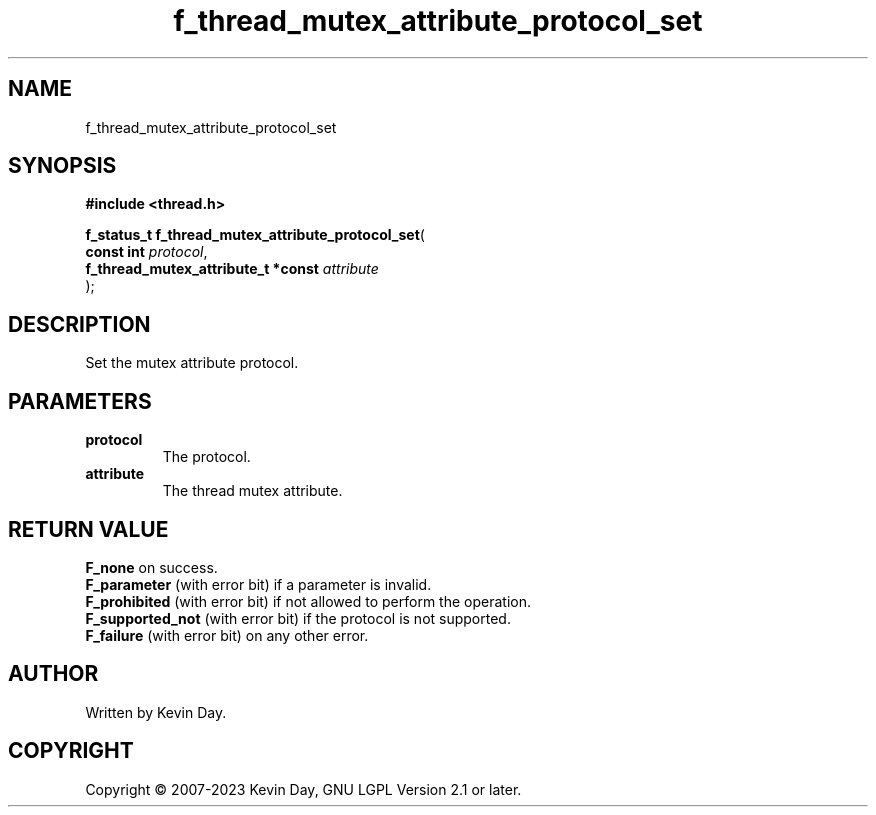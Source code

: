 .TH f_thread_mutex_attribute_protocol_set "3" "July 2023" "FLL - Featureless Linux Library 0.6.6" "Library Functions"
.SH "NAME"
f_thread_mutex_attribute_protocol_set
.SH SYNOPSIS
.nf
.B #include <thread.h>
.sp
\fBf_status_t f_thread_mutex_attribute_protocol_set\fP(
    \fBconst int                         \fP\fIprotocol\fP,
    \fBf_thread_mutex_attribute_t *const \fP\fIattribute\fP
);
.fi
.SH DESCRIPTION
.PP
Set the mutex attribute protocol.
.SH PARAMETERS
.TP
.B protocol
The protocol.

.TP
.B attribute
The thread mutex attribute.

.SH RETURN VALUE
.PP
\fBF_none\fP on success.
.br
\fBF_parameter\fP (with error bit) if a parameter is invalid.
.br
\fBF_prohibited\fP (with error bit) if not allowed to perform the operation.
.br
\fBF_supported_not\fP (with error bit) if the protocol is not supported.
.br
\fBF_failure\fP (with error bit) on any other error.
.SH AUTHOR
Written by Kevin Day.
.SH COPYRIGHT
.PP
Copyright \(co 2007-2023 Kevin Day, GNU LGPL Version 2.1 or later.
